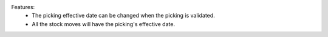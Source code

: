 Features:
 - The picking effective date can be changed when the picking is validated.
 - All the stock moves will have the picking's effective date.
